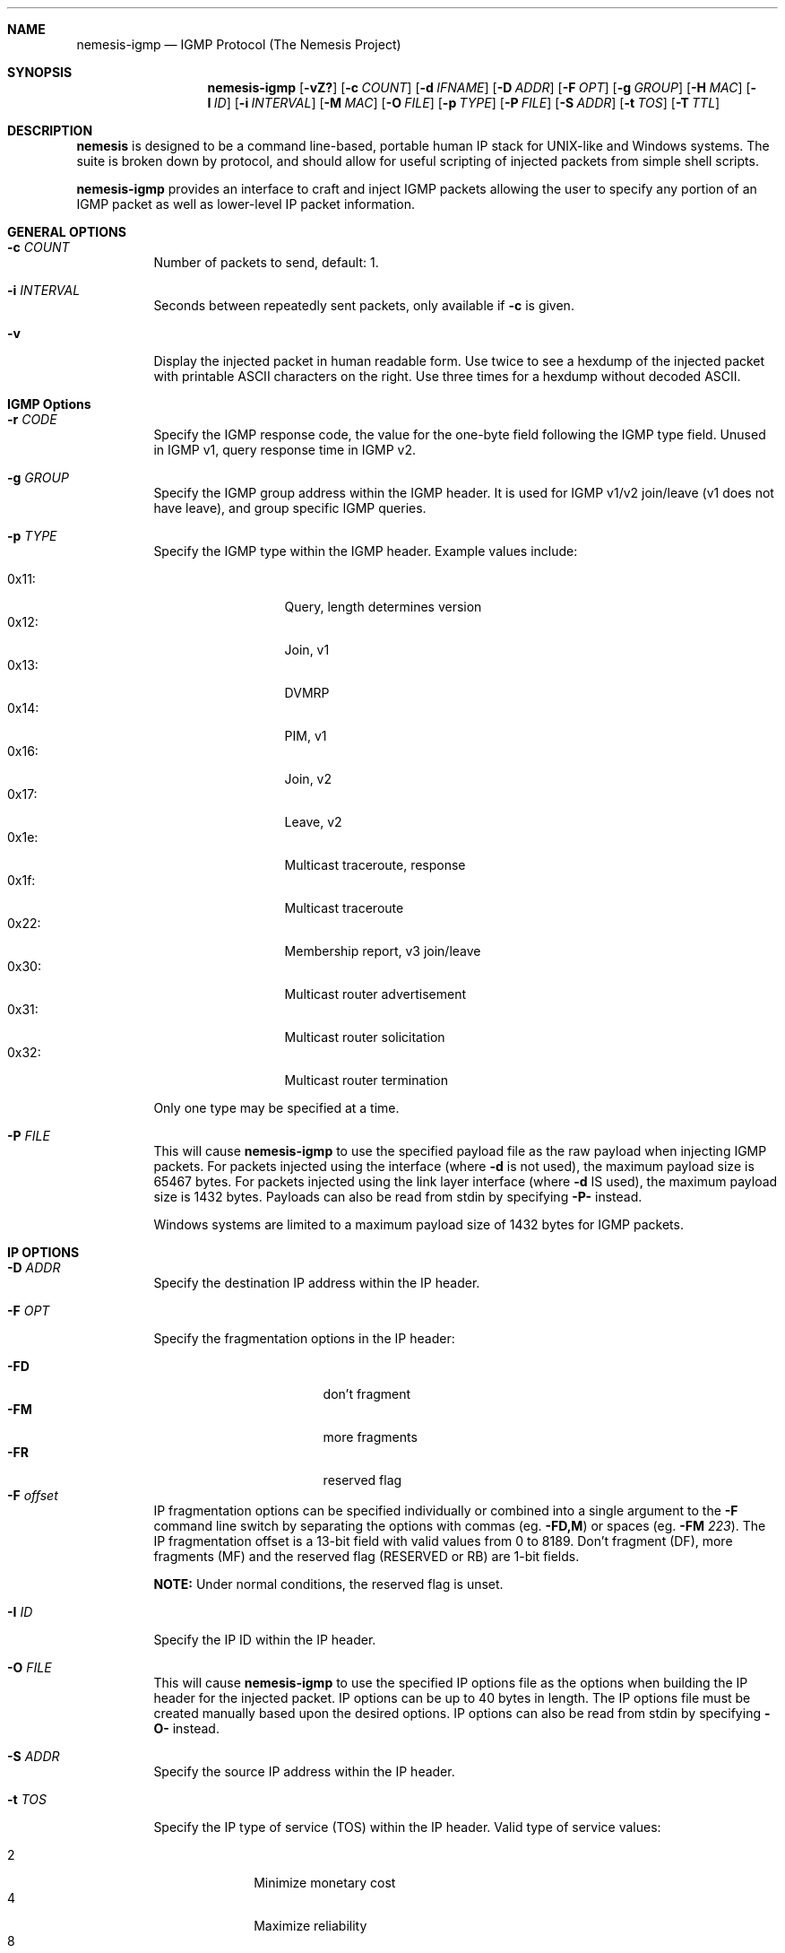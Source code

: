 .\" THE NEMESIS PROJECT
.\" Copyright (C) 1999, 2000 Mark Grimes <mark@stateful.net>
.\" Copyright (C) 2001 - 2003 Jeff Nathan <jeff@snort.org>
.\" Copyright (C) 2019 Joachim Nilsson <troglobit@gmail.com>
.\"
.Dd Dec 13, 2019
.Dt nemesis-igmp 1 USM
.Sh NAME
.Nm nemesis-igmp
.Nd IGMP Protocol (The Nemesis Project)
.Sh SYNOPSIS
.Nm
.Op Fl vZ?
.Op Fl c Ar COUNT
.Op Fl d Ar IFNAME
.Op Fl D Ar ADDR
.Op Fl F Ar OPT
.Op Fl g Ar GROUP
.Op Fl H Ar MAC
.Op Fl I Ar ID
.Op Fl i Ar INTERVAL
.Op Fl M Ar MAC
.Op Fl O Ar FILE
.Op Fl p Ar TYPE
.Op Fl P Ar FILE
.Op Fl S Ar ADDR
.Op Fl t Ar TOS
.Op Fl T Ar TTL
.Sh DESCRIPTION
.Nm nemesis
is designed to be a command line-based, portable human IP stack for UNIX-like 
and Windows systems.  The suite is broken down by protocol, and should allow 
for useful scripting of injected packets from simple shell scripts.
.Pp
.Nm
provides an interface to craft and inject IGMP packets allowing the user to
specify any portion of an IGMP packet as well as lower-level IP packet
information.
.Sh GENERAL OPTIONS
.Bl -tag -width Ds
.It Fl c Ar COUNT
Number of packets to send, default: 1.
.It Fl i Ar INTERVAL
Seconds between repeatedly sent packets, only available if
.Fl c
is given.
.It Fl v
Display the injected packet in human readable form.  Use twice to see a
hexdump of the injected packet with printable ASCII characters on the
right.  Use three times for a hexdump without decoded ASCII.
.El
.Sh IGMP Options
.Bl -tag -width Ds
.It Fl r Ar CODE
Specify the IGMP response code, the value for the one-byte field
following the IGMP type field.  Unused in IGMP v1, query response
time in IGMP v2.
.It Fl g Ar GROUP
Specify the IGMP group address within the IGMP header.  It is used for
IGMP v1/v2 join/leave (v1 does not have leave), and group specific IGMP
queries.
.It Fl p Ar TYPE
Specify the IGMP type within the IGMP header.  Example values include:
.Pp
.Bl -tag -width 0x31: -offset indent -compact
.It 0x11:
Query, length determines version
.It 0x12:
Join, v1
.It 0x13:
DVMRP
.It 0x14:
PIM, v1
.It 0x16:
Join, v2
.It 0x17:
Leave, v2
.It 0x1e:
Multicast traceroute, response
.It 0x1f:
Multicast traceroute
.It 0x22:
Membership report, v3 join/leave
.It 0x30:
Multicast router advertisement
.It 0x31:
Multicast router solicitation
.It 0x32:
Multicast router termination
.El
.Pp
Only one type may be specified at a time.
.It Fl P Ar FILE
This will cause
.Nm
to use the specified payload file as the raw payload when injecting IGMP
packets.  For packets injected using the interface (where
.Fl d
is not used), the maximum payload size is 65467 bytes.  For packets
injected using the link layer interface (where
.Fl d
IS used), the maximum payload size is 1432 bytes.  Payloads can also be
read from stdin by specifying
.Fl P-
instead.
.Pp
Windows systems are limited to a maximum payload size of 1432 bytes for
IGMP packets.
.El
.Sh IP OPTIONS
.Bl -tag -width Ds
.It Fl D Ar ADDR
Specify the destination IP address within the IP header.
.It Fl F Ar OPT
Specify the fragmentation options in the IP header:
.Pp
.Bl -tag -width "-F offset" -compact -offset indent
.It Fl FD
don't fragment
.It Fl FM
more fragments
.It Fl FR
reserved flag
.It Fl F Ar offset
.El
.Pp
IP fragmentation options can be specified individually or combined into
a single argument to the
.Fl F
command line switch by separating the options with commas (eg.
.Fl FD,M )
or spaces (eg.
.Fl FM Ar 223 ) .
The IP fragmentation offset is a 13-bit field with valid values from 0
to 8189.  Don't fragment (DF), more fragments (MF) and the reserved flag
(RESERVED or RB) are 1-bit fields.
.Pp
.Sy NOTE:
Under normal conditions, the reserved flag is unset.
.It Fl I Ar ID
Specify the IP ID within the IP header.
.It Fl O Ar FILE
This will cause
.Nm
to use the specified IP options file as the options when building the IP
header for the injected packet.  IP options can be up to 40 bytes in
length.  The IP options file must be created manually based upon the
desired options.  IP options can also be read from stdin by specifying
.Fl O-
instead.
.It Fl S Ar ADDR
Specify the source IP address within the IP header.
.It Fl t Ar TOS
Specify the IP type of service (TOS) within the IP header.  Valid type
of service values:
.Pp
.Bl -tag -width 24 -offset indent -compact
.It 2
Minimize monetary cost
.It 4
Maximize reliability
.It 8
Maximize throughput
.It 24
Minimize delay
.El
.Pp
.Sy NOTE:
Under normal conditions, only one type of service is set within a
packet.  To specify multiple types, specify the sum of the desired
values as the type of service.
.It Fl T Ar TTL
Specify the IP time-to-live (TTL) in the IP header.
.El
.Sh DATA LINK OPTIONS
.Bl -tag -width Ds
.It Fl d Ar IFNAME
Specify the name (for UNIX-like systems) or the number (for Windows
systems) of the
.Ar IFNAME
to use (eg. fxp0, eth0, hme0, 1).
.It Fl H Ar MAC
Specify the source
.Ar MAC
address,
.Ar ( XX:XX:XX:XX:XX:XX ) .
.It Fl M Ar MAC
Specify the destination
.Ar MAC
address,
.Ar ( XX:XX:XX:XX:XX:XX ) .
.It Fl Z
Lists the available network interfaces by number for use in link-layer
injection.
.Pp
.Sy NOTE:
This feature is only relevant to Windows systems.
.El
.Sh DIAGNOSTICS
.Nm
returns 0 on a successful exit, 1 if it exits on an error.
.Sh SEE ALSO
.Xr nemesis-arp 1 ,
.Xr nemesis-dhcp 1 ,
.Xr nemesis-dns 1 ,
.Xr nemesis-ethernet 1 ,
.Xr nemesis-icmp 1 ,
.Xr nemesis-ip 1 ,
.Xr nemesis-ospf 1 ,
.Xr nemesis-rip 1 ,
.Xr nemesis-tcp 1 ,
.Xr nemesis-udp 1 .
.Sh AUTHORS
.An Mark Grimes Aq Mt mark@stateful.net ,
.An Jeff Nathan Aq Mt jeff@snort.org
and
.An Joachim Nilsson Aq Mt troglobit@gmail.com
.Sh BUGS
Please report at
.Lk https://github.com/libnet/nemesis/issues
